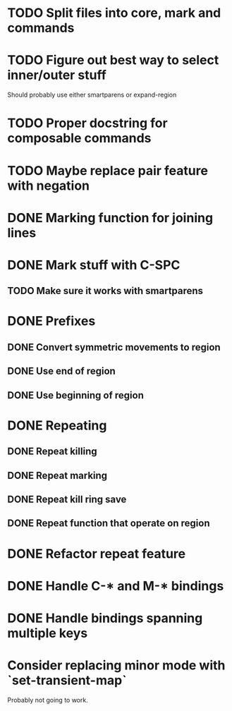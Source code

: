 * TODO Split files into core, mark and commands
* TODO Figure out best way to select inner/outer stuff
  Should probably use either smartparens or expand-region
* TODO Proper docstring for composable commands
* TODO Maybe replace pair feature with negation
* DONE Marking function for joining lines
  CLOSED: [2016-04-06 Wed 12:35]
* DONE Mark stuff with C-SPC
  CLOSED: [2016-03-25 Fri 10:06]
** TODO Make sure it works with smartparens
* DONE Prefixes
  CLOSED: [2016-03-30 Wed 18:45]
** DONE Convert symmetric movements to region
   CLOSED: [2016-03-29 Tue 19:15]
** DONE Use end of region
   CLOSED: [2016-03-26 Sat 15:40]
** DONE Use beginning of region
   CLOSED: [2016-03-26 Sat 15:40]
* DONE Repeating
  CLOSED: [2016-03-29 Tue 18:08]
** DONE Repeat killing
   CLOSED: [2016-03-27 Sun 22:57]
** DONE Repeat marking
   CLOSED: [2016-03-29 Tue 18:08]
** DONE Repeat kill ring save
   CLOSED: [2016-03-29 Tue 18:08]
** DONE Repeat function that operate on region
   CLOSED: [2016-03-28 Mon 16:16]
* DONE Refactor repeat feature
  CLOSED: [2016-03-30 Wed 18:45]
* DONE Handle C-* and M-* bindings
  CLOSED: [2016-03-25 Fri 10:06]
* DONE Handle bindings spanning multiple keys
  CLOSED: [2016-03-25 Fri 10:07]
* Consider replacing minor mode with `set-transient-map`
Probably not going to work.
